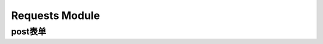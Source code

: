 Requests Module
==================
post表单
------------
.. code-block:: none
	:linenos:

	#复杂表单参数
	payload = {"paramJson": json.dumps({"docid": docid}),
	           "access_token":ACCESS_TOKEN}
	try:
	    #自动设置请求的content-type是application/x-www-form-urlencoded
	    r = requests.post(url, data=payload)
	except:
	    print("response error")